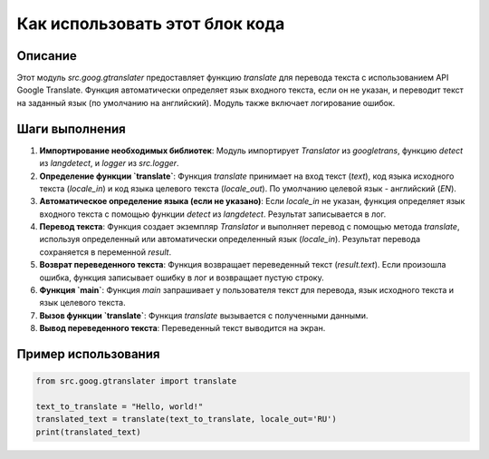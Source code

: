 Как использовать этот блок кода
=========================================================================================

Описание
-------------------------
Этот модуль `src.goog.gtranslater` предоставляет функцию `translate` для перевода текста с использованием API Google Translate. Функция автоматически определяет язык входного текста, если он не указан, и переводит текст на заданный язык (по умолчанию на английский). Модуль также включает логирование ошибок.

Шаги выполнения
-------------------------
1. **Импортирование необходимых библиотек**: Модуль импортирует `Translator` из `googletrans`, функцию `detect` из `langdetect`, и `logger` из `src.logger`.

2. **Определение функции `translate`**: Функция `translate` принимает на вход текст (`text`), код языка исходного текста (`locale_in`) и код языка целевого текста (`locale_out`). По умолчанию целевой язык - английский (`EN`).

3. **Автоматическое определение языка (если не указано)**: Если `locale_in` не указан, функция определяет язык входного текста с помощью функции `detect` из `langdetect`.  Результат записывается в лог.

4. **Перевод текста**: Функция создает экземпляр `Translator` и выполняет перевод с помощью метода `translate`, используя определенный или автоматически определенный язык (`locale_in`). Результат перевода сохраняется в переменной `result`.

5. **Возврат переведенного текста**: Функция возвращает переведенный текст (`result.text`). Если произошла ошибка, функция записывает ошибку в лог и возвращает пустую строку.


6. **Функция `main`**: Функция `main` запрашивает у пользователя текст для перевода, язык исходного текста и язык целевого текста.

7. **Вызов функции `translate`**: Функция `translate` вызывается с полученными данными.

8. **Вывод переведенного текста**: Переведенный текст выводится на экран.


Пример использования
-------------------------
.. code-block:: python

    from src.goog.gtranslater import translate

    text_to_translate = "Hello, world!"
    translated_text = translate(text_to_translate, locale_out='RU')
    print(translated_text)